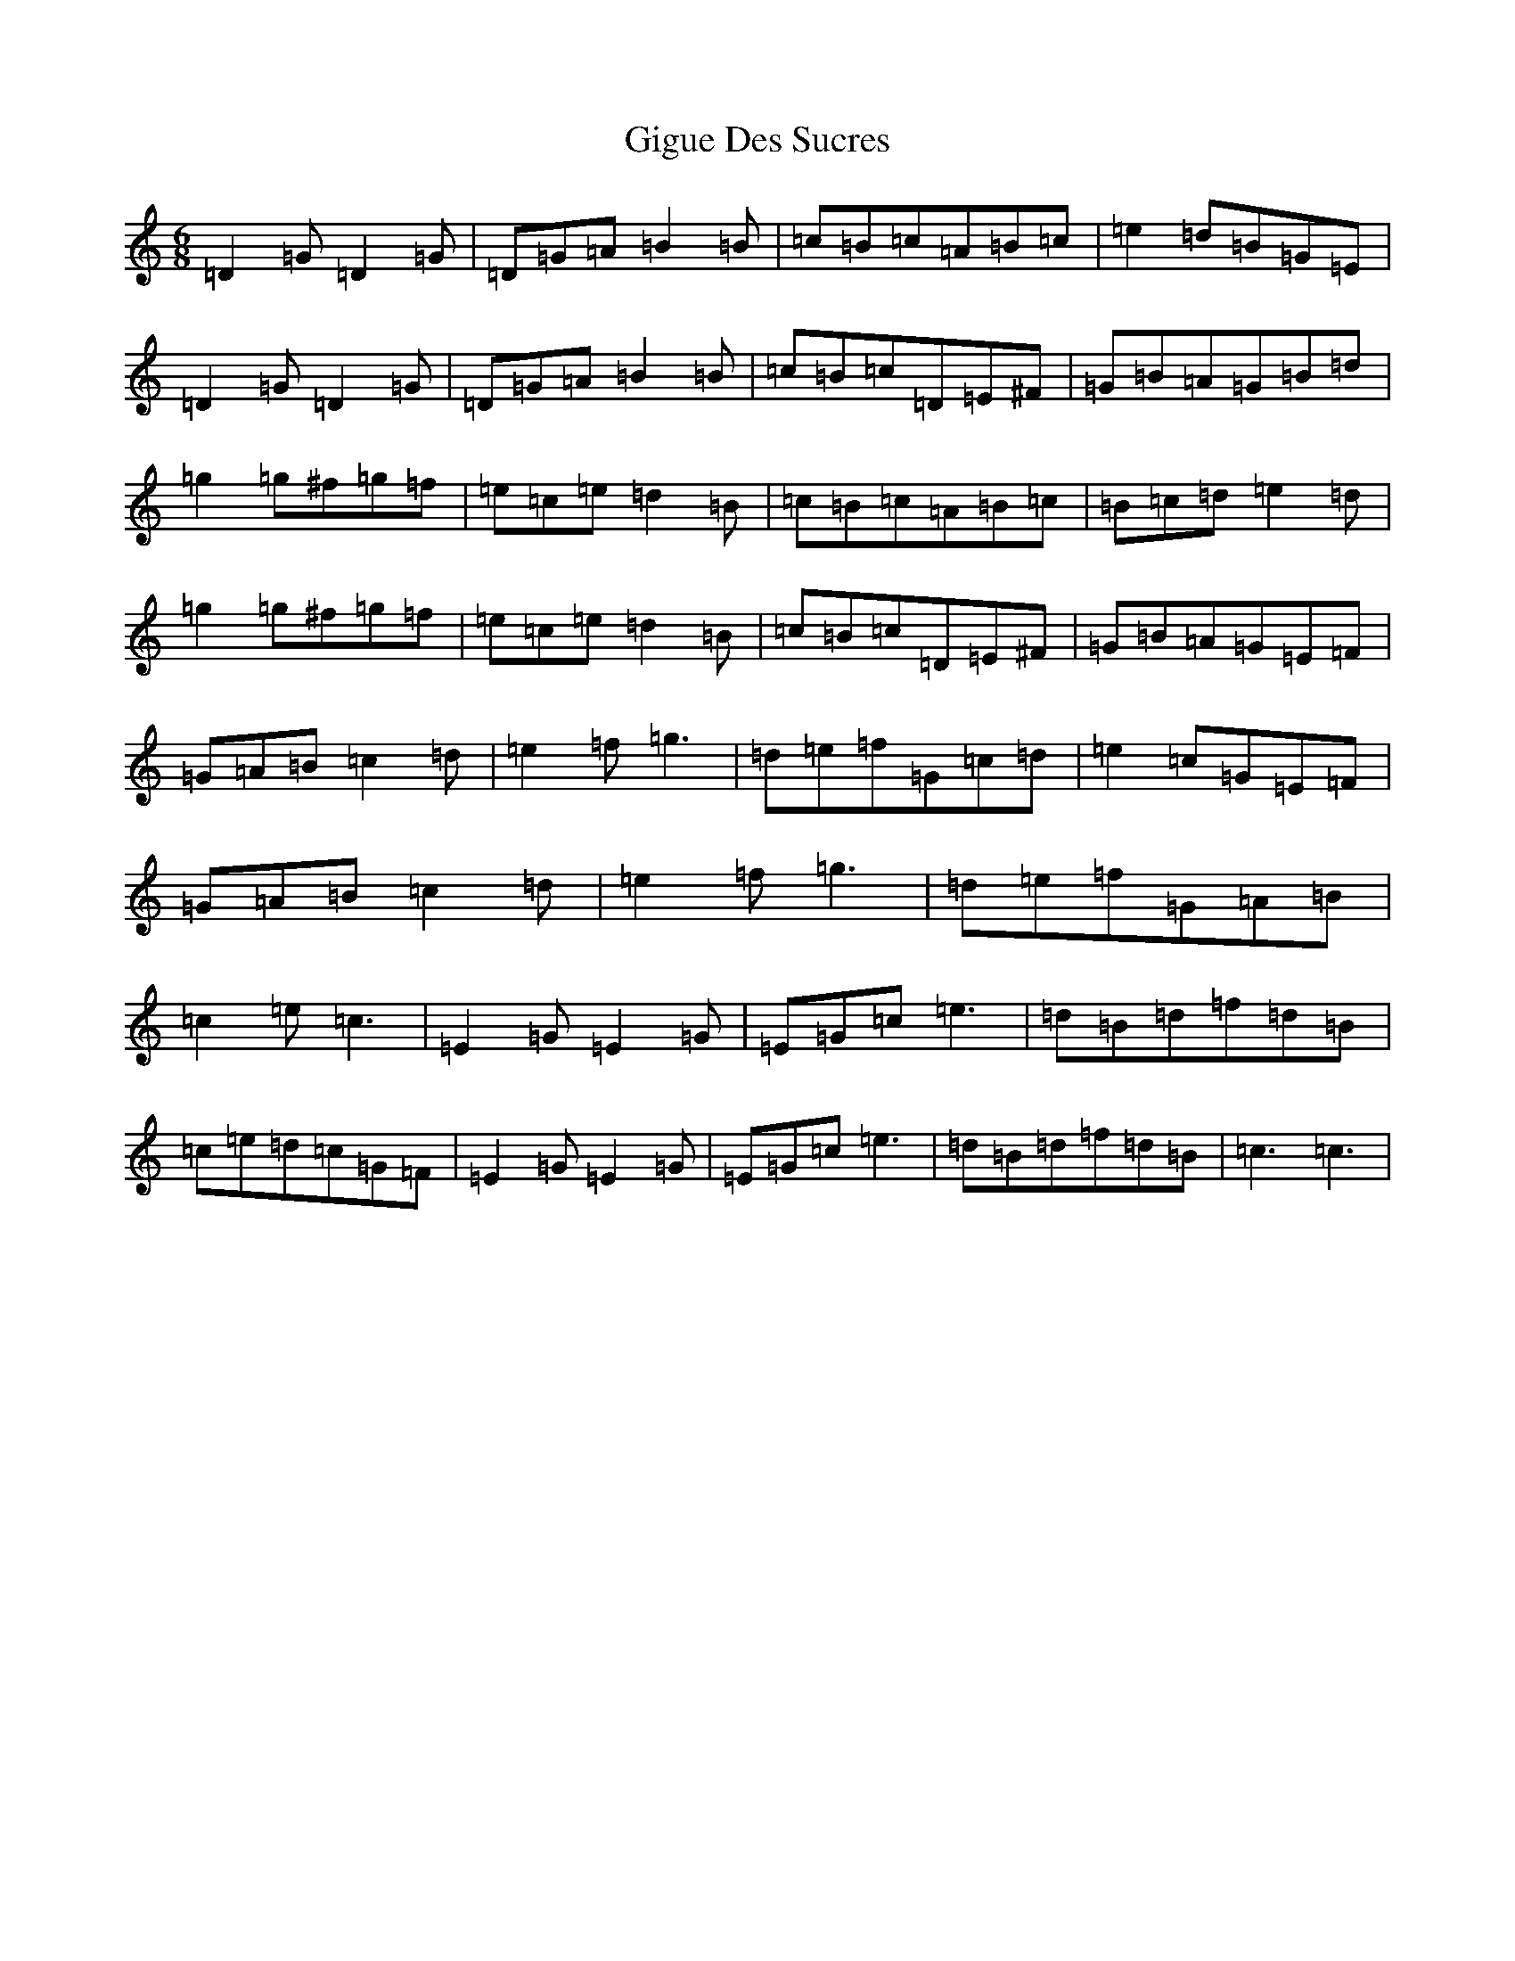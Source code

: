 X: 17332
T: Gigue Des Sucres
S: https://thesession.org/tunes/1150#setting1150
R: jig
M:6/8
L:1/8
K: C Major
=D2=G=D2=G|=D=G=A=B2=B|=c=B=c=A=B=c|=e2=d=B=G=E|=D2=G=D2=G|=D=G=A=B2=B|=c=B=c=D=E^F|=G=B=A=G=B=d|=g2=g^f=g=f|=e=c=e=d2=B|=c=B=c=A=B=c|=B=c=d=e2=d|=g2=g^f=g=f|=e=c=e=d2=B|=c=B=c=D=E^F|=G=B=A=G=E=F|=G=A=B=c2=d|=e2=f=g3|=d=e=f=G=c=d|=e2=c=G=E=F|=G=A=B=c2=d|=e2=f=g3|=d=e=f=G=A=B|=c2=e=c3|=E2=G=E2=G|=E=G=c=e3|=d=B=d=f=d=B|=c=e=d=c=G=F|=E2=G=E2=G|=E=G=c=e3|=d=B=d=f=d=B|=c3=c3|